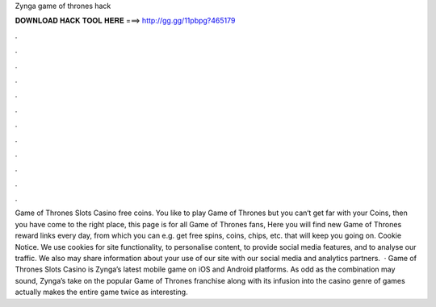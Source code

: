 Zynga game of thrones hack

𝐃𝐎𝐖𝐍𝐋𝐎𝐀𝐃 𝐇𝐀𝐂𝐊 𝐓𝐎𝐎𝐋 𝐇𝐄𝐑𝐄 ===> http://gg.gg/11pbpg?465179

.

.

.

.

.

.

.

.

.

.

.

.

Game of Thrones Slots Casino free coins. You like to play Game of Thrones but you can‘t get far with your Coins, then you have come to the right place, this page is for all Game of Thrones fans, Here you will find new Game of Thrones reward links every day, from which you can e.g. get free spins, coins, chips, etc. that will keep you going on. Cookie Notice. We use cookies for site functionality, to personalise content, to provide social media features, and to analyse our traffic. We also may share information about your use of our site with our social media and analytics partners.  · Game of Thrones Slots Casino is Zynga’s latest mobile game on iOS and Android platforms. As odd as the combination may sound, Zynga’s take on the popular Game of Thrones franchise along with its infusion into the casino genre of games actually makes the entire game twice as interesting.
